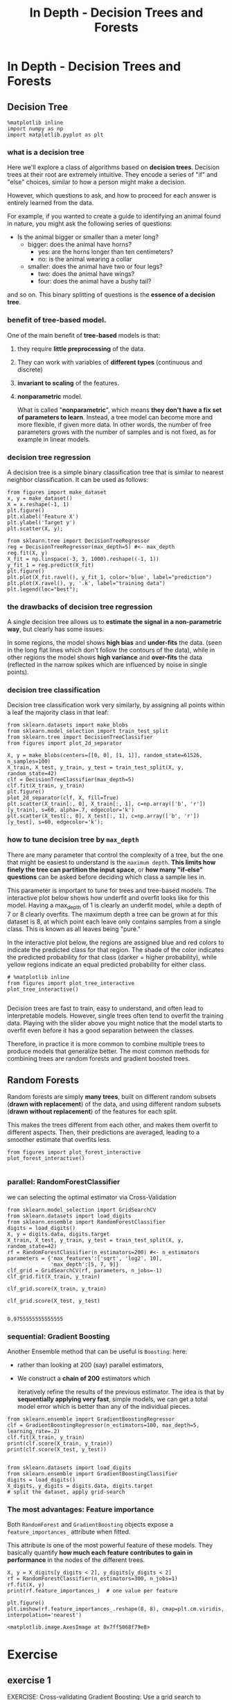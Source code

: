 #+TITLE: In Depth - Decision Trees and Forests


* In Depth - Decision Trees and Forests

** Decision Tree
  #+BEGIN_SRC ipython :session :exports both :async t :results raw drawer
%matplotlib inline
import numpy as np
import matplotlib.pyplot as plt
  #+END_SRC

  #+RESULTS:
  :RESULTS:
  # Out[39]:
  :END:

*** what is a decision tree
Here we'll explore a class of algorithms based on *decision trees*. Decision
trees at their root are extremely intuitive. They encode a series of "if" and
"else" choices, similar to how a person might make a decision.

However, which questions to ask, and how to proceed for each answer is entirely
learned from the data.

For example, if you wanted to create a guide to identifying an animal found in
nature, you might ask the following series of questions:

- Is the animal bigger or smaller than a meter long?
  - bigger: does the animal have horns?
     - yes: are the horns longer than ten centimeters?
     - no: is the animal wearing a collar
  - smaller: does the animal have two or four legs?
     - two: does the animal have wings?
     - four: does the animal have a bushy tail?

and so on. This binary splitting of questions is the *essence of a decision
tree*.

*** benefit of tree-based model.
One of the main benefit of *tree-based* models is that:
1. they require *little preprocessing* of the data.
2. They can work with variables of *different types* (continuous and discrete)
3. *invariant to scaling* of the features.
4. *nonparametric* model.

   What is called "*nonparametric*", which means *they
   don't have a fix set of parameters to learn*. Instead, a tree model can
   become more and more flexible, if given more data. In other words, the number
   of free parameters grows with the number of samples and is not fixed, as for
   example in linear models.

*** decision tree regression

A decision tree is a simple binary classification tree that is similar to
nearest neighbor classification. It can be used as follows:

#+BEGIN_SRC ipython :session :exports both :async t :results raw drawer
from figures import make_dataset
x, y = make_dataset()
X = x.reshape(-1, 1)
plt.figure()
plt.xlabel('Feature X')
plt.ylabel('Target y')
plt.scatter(X, y);
#+END_SRC

#+RESULTS:
:RESULTS:
# Out[40]:
[[file:./obipy-resources/3199dDW.png]]
:END:

#+BEGIN_SRC ipython :session :exports both :async t :results raw drawer
from sklearn.tree import DecisionTreeRegressor
reg = DecisionTreeRegressor(max_depth=5) #<- max_depth
reg.fit(X, y)
X_fit = np.linspace(-3, 3, 1000).reshape((-1, 1))
y_fit_1 = reg.predict(X_fit)
plt.figure()
plt.plot(X_fit.ravel(), y_fit_1, color='blue', label="prediction")
plt.plot(X.ravel(), y, '.k', label="training data")
plt.legend(loc="best");
#+END_SRC

#+RESULTS:
:RESULTS:
# Out[41]:
[[file:./obipy-resources/3199qNc.png]]
:END:


*** the drawbacks of decision tree regression
A single decision tree allows us to *estimate the signal in a non-parametric
way*, but clearly has some issues.

In some regions, the model shows *high bias* and *under-fits* the data. (seen in
the long flat lines which don't follow the contours of the data), while in other
regions the model shows *high variance* and *over-fits* the data (reflected in
the narrow spikes which are influenced by noise in single points).

*** decision tree classification
Decision tree classification work very similarly, by assigning all points within
a leaf the majority class in that leaf:

#+BEGIN_SRC ipython :session :exports both :async t :results raw drawer
from sklearn.datasets import make_blobs
from sklearn.model_selection import train_test_split
from sklearn.tree import DecisionTreeClassifier
from figures import plot_2d_separator

X, y = make_blobs(centers=[[0, 0], [1, 1]], random_state=61526, n_samples=100)
X_train, X_test, y_train, y_test = train_test_split(X, y, random_state=42)
clf = DecisionTreeClassifier(max_depth=5)
clf.fit(X_train, y_train)
plt.figure()
plot_2d_separator(clf, X, fill=True)
plt.scatter(X_train[:, 0], X_train[:, 1], c=np.array(['b', 'r'])[y_train], s=60, alpha=.7, edgecolor='k')
plt.scatter(X_test[:, 0], X_test[:, 1], c=np.array(['b', 'r'])[y_test], s=60, edgecolor='k');
#+END_SRC

#+RESULTS:
:RESULTS:
# Out[42]:
[[file:./obipy-resources/31993Xi.png]]
:END:

*** how to tune decision tree by ~max_depth~
There are many parameter that control the complexity of a tree, but the one that
might be easiest to understand is the ~maximum depth~. *This limits how finely
the tree can partition the input space*, or *how many "if-else" questions* can
be asked before deciding which class a sample lies in.

This parameter is important to tune for trees and tree-based models. The
interactive plot below shows how underfit and overfit looks like for this model.
Having a max_depth of 1 is clearly an underfit model, while a depth of 7 or 8
clearly overfits. The maximum depth a tree can be grown at for this dataset is
8, at which point each leave only contains samples from a single class. This is
known as all leaves being "pure."

In the interactive plot below, the regions are assigned blue and red colors to
indicate the predicted class for that region. The shade of the color indicates
the predicted probability for that class (darker = higher probability), while
yellow regions indicate an equal predicted probability for either class.


#+BEGIN_SRC ipython :session :exports both :async t :results raw drawer
# %matplotlib inline
from figures import plot_tree_interactive
plot_tree_interactive()

#+END_SRC

#+RESULTS:
:RESULTS:
# Out[43]:
[[file:./obipy-resources/3199Eio.png]]
:END:

Decision trees are fast to train, easy to understand, and often lead to
interpretable models. However, single trees often tend to overfit the training
data. Playing with the slider above you might notice that the model starts to
overfit even before it has a good separation between the classes.

Therefore, in practice it is more common to combine multiple trees to produce
models that generalize better. The most common methods for combining trees are
random forests and gradient boosted trees.

** Random Forests
Random forests are simply *many trees*, built on different random subsets
(*drawn with replacement*) of the data, and using different random subsets
(*drawn without replacement*) of the features for each split.

This makes the trees different from each other, and makes them overfit to
different aspects. Then, their predictions are averaged, leading to a smoother
estimate that overfits less.

#+BEGIN_SRC ipython :session :exports both :async t :results raw drawer
from figures import plot_forest_interactive
plot_forest_interactive()

#+END_SRC

#+RESULTS:
:RESULTS:
# Out[44]:
[[file:./obipy-resources/3199dKK.png]]
:END:

*** parallel: RandomForestClassifier
    we can selecting the optimal estimator via Cross-Validation

    #+BEGIN_SRC ipython :session :exports both :async t :results raw drawer
 from sklearn.model_selection import GridSearchCV
 from sklearn.datasets import load_digits
 from sklearn.ensemble import RandomForestClassifier
 digits = load_digits()
 X, y = digits.data, digits.target
 X_train, X_test, y_train, y_test = train_test_split(X, y, random_state=42)
 rf = RandomForestClassifier(n_estimators=200) #<- n_estimators
 parameters = {'max_features':['sqrt', 'log2', 10],
               'max_depth':[5, 7, 9]}
 clf_grid = GridSearchCV(rf, parameters, n_jobs=-1)
 clf_grid.fit(X_train, y_train)

 clf_grid.score(X_train, y_train)

 clf_grid.score(X_test, y_test)

    #+END_SRC

    #+RESULTS:
    :RESULTS:
    # Out[45]:
    : 0.9755555555555555
    :END:

*** sequential: Gradient Boosting
 Another Ensemble method that can be useful is ~Boosting~: here:
 - rather than looking at 200 (say) parallel estimators,
 - We construct a *chain of 200* estimators which

   iteratively refine the results of the previous estimator. The idea is that by
   *sequentially applying very fast*, simple models, we can get a total model
   error which is better than any of the individual pieces.


 #+BEGIN_SRC ipython :session :exports both :async t :results raw drawer
 from sklearn.ensemble import GradientBoostingRegressor
 clf = GradientBoostingRegressor(n_estimators=100, max_depth=5, learning_rate=.2)
 clf.fit(X_train, y_train)
 print(clf.score(X_train, y_train))
 print(clf.score(X_test, y_test))

 #+END_SRC

 #+RESULTS:
 :RESULTS:
 # Out[48]:
 :END:

 #+BEGIN_SRC ipython :session :exports both :async t :results raw drawer
 from sklearn.datasets import load_digits
 from sklearn.ensemble import GradientBoostingClassifier
 digits = load_digits()
 X_digits, y_digits = digits.data, digits.target
 # split the dataset, apply grid-search
 #+END_SRC

 #+RESULTS:
 :RESULTS:
 # Out[51]:
 :END:


*** The most advantages: Feature importance

 Both ~RandomForest~ and ~GradientBoosting~ objects expose a
 ~feature_importances_~ attribute when fitted.

 This attribute is one of the most powerful feature of these models. They
 basically quantify *how much each feature contributes to gain in performance*
 in the nodes of the different trees.


 #+BEGIN_SRC ipython :session :exports both :async t :results raw drawer
 X, y = X_digits[y_digits < 2], y_digits[y_digits < 2]
 rf = RandomForestClassifier(n_estimators=300, n_jobs=1)
 rf.fit(X, y)
 print(rf.feature_importances_)  # one value per feature
 #+END_SRC

 #+RESULTS:
 :RESULTS:
 # Out[53]:
 :END:

 #+BEGIN_SRC ipython :session :exports both :async t :results raw drawer
 plt.figure()
 plt.imshow(rf.feature_importances_.reshape(8, 8), cmap=plt.cm.viridis, interpolation='nearest')
 #+END_SRC

 #+RESULTS:
 :RESULTS:
 # Out[54]:
 : <matplotlib.image.AxesImage at 0x7ff5068f79e8>
 [[file:./obipy-resources/3199qUQ.png]]
 :END:

* Exercise
** exercise 1
 EXERCISE: Cross-validating Gradient Boosting: Use a grid search to optimize the
 learning_rate and max_depth for a Gradient Boosted Decision tree on the digits
 data set.

 # %load solutions/18_gbc_grid.py

* Misc tools
*** ML models by now
    #+BEGIN_QUOTE
    1. from sklearn.datasets import make_blobs
    2. from sklearn.datasets import make_regression
    3. from sklearn.datasets import load_iris
    4. from sklearn.datasets import load_digits
    5. from sklearn.model_selection import train_test_split
    6. from sklearn.model_selection import cross_val_score
    7. from sklearn.model_selection import KFold
    8. from sklearn.model_selection import StratifiedKFold
    9. from sklearn.model_selection import ShuffleSplit
    10. from sklearn.model_selection import GridSearchCV
    11. from sklearn.model_selection import learning_curve
    12. from sklearn.linear_model import LogisticRegression
    13. from sklearn.linear_model import LinearRegression
    14. from sklearn.linear_model import Ridge
    15. from sklearn.linear_model import Lasso
    16. from sklearn.linear_model import ElasticNet
    17. from sklearn.neighbors import KNeighborsClassifier
    18. from sklearn.neighbors import KNeighborsRegressor
    19. from sklearn.preprocessing import StandardScaler
    20. from sklearn.decomposition import PCA
    21. from sklearn.metrics import confusion_matrix, accuracy_score
    22. from sklearn.metrics import adjusted_rand_score
    23. from sklearn.metrics.scorer import SCORERS
    24. from sklearn.metrics import r2_score
    25. from sklearn.cluster import KMeans
    26. from sklearn.cluster import KMeans
    27. from sklearn.cluster import MeanShift
    28. from sklearn.cluster import DBSCAN  # <<< this algorithm has related sources in [[https://github.com/YiddishKop/org-notes/blob/master/ML/TaiDa_LiHongYi_ML/LiHongYi_ML_lec12_semisuper.org][LIHONGYI's lecture-12]]
    29. from sklearn.cluster import AffinityPropagation
    30. from sklearn.cluster import SpectralClustering
    31. from sklearn.cluster import Ward
    32. from sklearn.metrics import confusion_matrix
    33. from sklearn.metrics import accuracy_score
    34. from sklearn.metrics import adjusted_rand_score
    35. from sklearn.metrics import classification_report
    36. from sklearn.feature_extraction import DictVectorizer
    37. from sklearn.feature_extraction.text import CountVectorizer
    38. from sklearn.feature_extraction.text import TfidfVectorizer
    39. from sklearn.preprocessing import Imputer
    40. from sklearn.dummy import DummyClassifier
    41. from sklearn.pipeline import make_pipeline
    42. from sklearn.svm import LinearSVC
    43. from sklearn.svm import SVC
    44. from sklearn.tree import DecisionTreeRegressor *
    45. from sklearn.ensemble import RandomForestClassifier *
    46. from sklearn.ensemble import GradientBoostingRegressor *
    #+END_QUOTE
